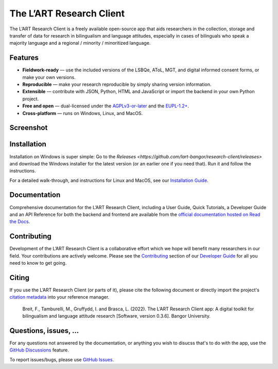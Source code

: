 The L’ART Research Client |appicon|
===================================

The L’ART Research Client is a freely available open-source app
that aids researchers in the collection, storage and transfer of
data for research in bilingualism and language attitudes, especially
in cases of bilinguals who speak a majority language and a regional
/ minority / minoritized language.

.. raw :: html

   <form style="text-align:center;font-size:120%">
      <button formaction="https://github.com/lart-bangor/research-client/releases">📥 Download</button>
      <button formaction="https://research-client.readthedocs.io/en/latest/users/index.html">🧭 User Guide</button>
      <button formaction="https://research-client.readthedocs.io/en/latest/tutorials/index.html">📜 Quick Tutorials</button>
      <button formaction="https://github.com/lart-bangor/research-client/discussions">🛟 Support</button>
   </form>


Features
--------

* **Fieldwork-ready** — use the included versions of the LSBQe, AToL, MGT, and digital informed consent forms, or make your own versions.
* **Reproducible** — make your research reproducible by simply sharing version information.
* **Extensible** — contribute with JSON, Python, HTML and JavaScript or import the backend in your own Python project.
* **Free and open** — dual-licensed under the `AGPLv3-or-later <https://www.gnu.org/licenses/agpl-3.0.en.html>`_ and the `EUPL-1.2+ <https://commission.europa.eu/content/european-union-public-licence_en>`_.
* **Cross-platform** — runs on Windows, Linux, and MacOS.

Screenshot
----------

.. image:: https://repository-images.githubusercontent.com/458875402/562a6dea-f501-4086-a192-63ab34d5823d

Installation
------------

Installation on Windows is super simple:
Go to the `Releases <https://github.com/lart-bangor/research-client/releases>` and download the
Windows installer for the latest version (or an earlier one if you need that).
Run it and follow the instructions.

For a detailed walk-through, and instructions for Linux and MacOS, see our
`Installation Guide <https://research-client.readthedocs.io/en/latest/users/installation.html>`_.

Documentation
-------------

Comprehensive documentation for the L’ART Research Client, including a User Guide, Quick Tutorials,
a Developer Guide and an API Reference for both the backend and frontend are available from the
`official documentation hosted on Read the Docs <https://research-client.readthedocs.io>`_.

Contributing
------------

Development of the L’ART Research Client is a collaborative effort which we hope will benefit many
researchers in our field. Your contributions are actively welcome. Please see the
`Contributing <https://research-client.readthedocs.io/en/latest/developers/contributing.html>`_
section of our `Developer Guide <https://research-client.readthedocs.io/en/latest/developers/index.html>`_
for all you need to know to get going.

Citing
------

If you use the L’ART Research Client (or parts of it), please cite the following document or directly
import the project's
`citation metadata <https://raw.githubusercontent.com/lart-bangor/research-client/main/CITATION.cff>`_
into your reference manager.

   Breit, F., Tamburelli, M., Gruffydd, I. and Brasca, L. (2022). The L’ART Research Client app: A digital toolkit for bilingualism and language attitude research [Software, version 0.3.6]. Bangor University.


Questions, issues, ...
----------------------

For any questions not answered by the documentation, or anything you wish to disucss that's to do with
the app, use the `GitHub Discussions <https://github.com/lart-bangor/research-client/discussions>`_ feature.

To report issues/bugs, please use  `GitHub Issues <https://github.com/lart-bangor/research-client/discussions>`_.


.. |appicon| image:: https://raw.githubusercontent.com/lart-bangor/research-client/main/research_client/web/img/appicon.png
   :height: 22
   :align: bottom